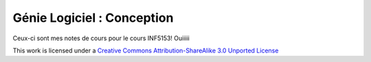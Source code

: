 ===========================
Génie Logiciel : Conception
===========================

Ceux-ci sont mes notes de cours pour le cours INF5153! Ouiiiii



This work is licensed under a `Creative Commons Attribution-ShareAlike 3.0 Unported License`_

.. _`Creative Commons Attribution-ShareAlike 3.0 Unported License`: http://creativecommons.org/licenses/by-sa/3.0/deed.en_CA
